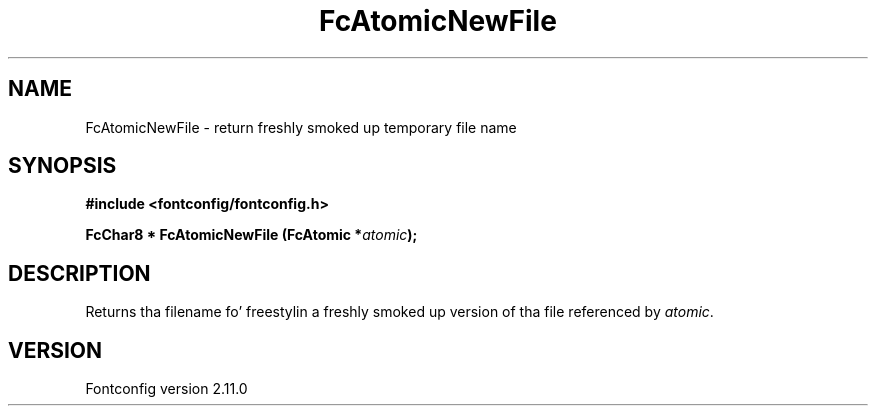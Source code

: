 .\" auto-generated by docbook2man-spec from docbook-utils package
.TH "FcAtomicNewFile" "3" "11 10月 2013" "" ""
.SH NAME
FcAtomicNewFile \- return freshly smoked up temporary file name
.SH SYNOPSIS
.nf
\fB#include <fontconfig/fontconfig.h>
.sp
FcChar8 * FcAtomicNewFile (FcAtomic *\fIatomic\fB);
.fi\fR
.SH "DESCRIPTION"
.PP
Returns tha filename fo' freestylin a freshly smoked up version of tha file referenced
by \fIatomic\fR\&.
.SH "VERSION"
.PP
Fontconfig version 2.11.0
